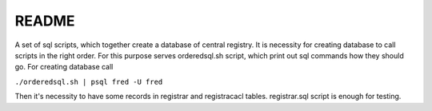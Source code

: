 ======
README
======

A set of sql scripts, which together create a database of central registry.
It is necessity for creating database to call scripts in the right order.
For this purpose serves orderedsql.sh script, which print out sql commands
how they should go. For creating database call

``./orderedsql.sh | psql fred -U fred``

Then it's necessity to have some records in registrar and registracacl tables.
registrar.sql script is enough for testing.
